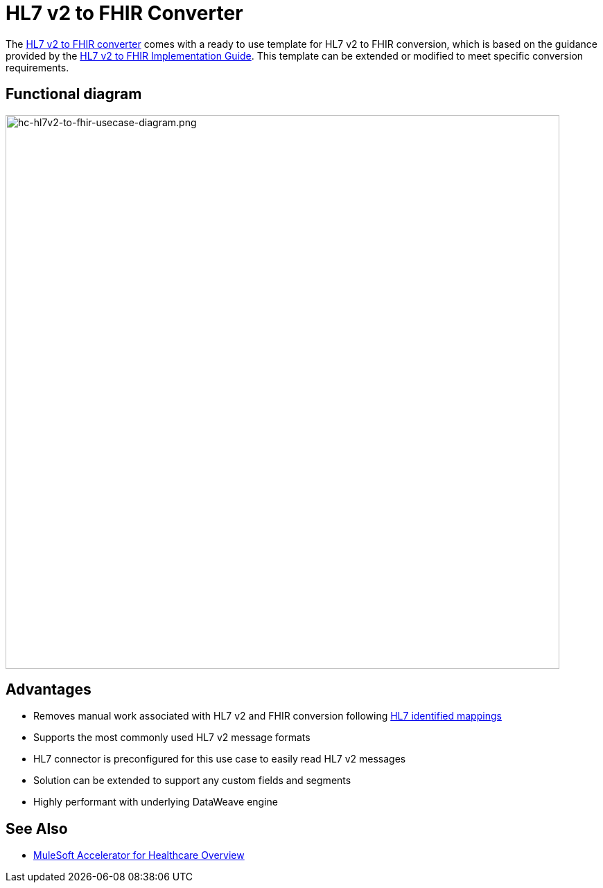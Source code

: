 = HL7 v2 to FHIR Converter

The https://anypoint.mulesoft.com/exchange/org.mule.examples/hc-accelerator-hl7v2-to-fhir-sys-api[HL7 v2 to FHIR converter] comes with a ready to use template for HL7 v2 to FHIR conversion, which is based on the guidance provided by the https://build.fhir.org/ig/HL7/v2-to-fhir[HL7 v2 to FHIR Implementation Guide]. This template can be extended or modified to meet specific conversion requirements.

== Functional diagram

image:https://www.mulesoft.com/ext/solutions/images/hc-hl7v2-to-fhir-usecase-diagram.png[hc-hl7v2-to-fhir-usecase-diagram.png,799,align="center"]

== Advantages

* Removes manual work associated with HL7 v2 and FHIR conversion following https://build.fhir.org/ig/HL7/v2-to-fhir/message_maps.html[HL7 identified mappings]
* Supports the most commonly used HL7 v2 message formats
* HL7 connector is preconfigured for this use case to easily read HL7 v2 messages
* Solution can be extended to support any custom fields and segments
* Highly performant with underlying DataWeave engine

== See Also

* xref:index.adoc[MuleSoft Accelerator for Healthcare Overview]

